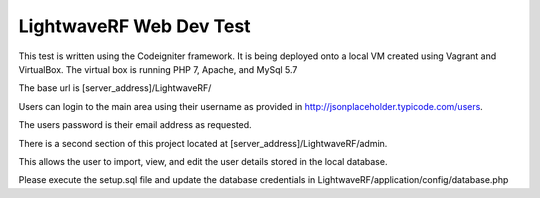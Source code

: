 ###################
LightwaveRF Web Dev Test
###################

This test is written using the Codeigniter framework.
It is being deployed onto a local VM created using Vagrant and VirtualBox.
The virtual box is running PHP 7, Apache, and MySql 5.7

The base url is [server_address]/LightwaveRF/

Users can login to the main area using their username as provided in http://jsonplaceholder.typicode.com/users.

The users password is their email address as requested.

There is a second section of this project located at [server_address]/LightwaveRF/admin.

This allows the user to import, view, and edit the user details stored in the local database.

Please execute the setup.sql file and update the database credentials in LightwaveRF/application/config/database.php